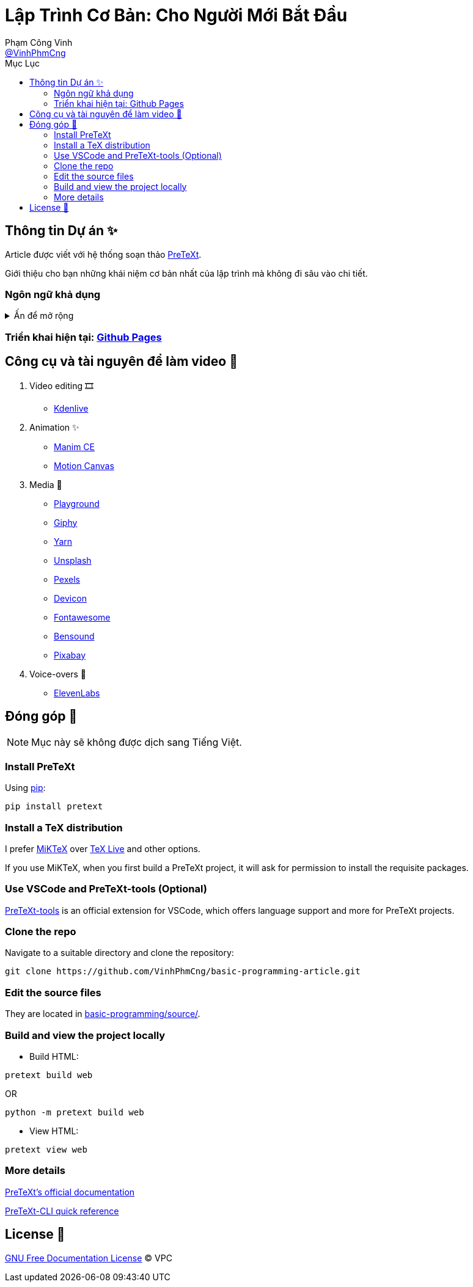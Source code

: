 = Lập Trình Cơ Bản: Cho Người Mới Bắt Đầu
Phạm Công Vinh <https://github.com/VinhPhmCng[@VinhPhmCng]>
:toc: auto
:toc-title: Mục Lục
:hide-uri-scheme:

== Thông tin Dự án ✨

Article được viết với hệ thống soạn thảo https://pretextbook.org/index.html[PreTeXt].

Giới thiệu cho bạn những khái niệm cơ bản nhất của lập trình mà không đi sâu vào chi tiết.


=== Ngôn ngữ khả dụng

.Ấn để mở rộng
[%collapsible]
====
* Tiếng Việt
* https://github.com/VinhPhmCng/basic-programming-article[English]
====


=== Triển khai hiện tại: https://vinhphmcng.github.io/basic-programming-article/[Github Pages]


== Công cụ và tài nguyên để làm video 🔨

. Video editing 🎞️
* https://kdenlive.org/en/[Kdenlive]

. Animation ✨
* https://www.manim.community/[Manim CE]
* https://motioncanvas.io/[Motion Canvas]

. Media 👀
* https://playground.com/[Playground]
* https://giphy.com/[Giphy]
* https://getyarn.io/[Yarn]
* https://unsplash.com/[Unsplash]
* https://pexels.com/[Pexels]
* https://devicon.dev/[Devicon]
* https://fontawesome.com/[Fontawesome]
* https://www.bensound.com/[Bensound]
* https://pixabay.com/[Pixabay]

. Voice-overs 🎤
* https://elevenlabs.io/[ElevenLabs]


== Đóng góp 🤝

NOTE: Mục này sẽ không được dịch sang Tiếng Việt.

=== Install PreTeXt

Using https://pypi.org/[pip]:

[source]
----
pip install pretext
----

=== Install a TeX distribution

I prefer https://miktex.org/download[MiKTeX] over https://www.tug.org/texlive/[TeX Live] and other options.

If you use MiKTeX, when you first build a PreTeXt project, it will ask for permission to install the requisite packages.

=== Use VSCode and PreTeXt-tools (Optional)

https://marketplace.visualstudio.com/items?itemName=oscarlevin.pretext-tools[PreTeXt-tools] is an official extension for VSCode, which offers language support and more for PreTeXt projects.

=== Clone the repo

Navigate to a suitable directory and clone the repository:

[source]
----
git clone https://github.com/VinhPhmCng/basic-programming-article.git
----

=== Edit the source files

They are located in link:basic-programming/source/[basic-programming/source/].

=== Build and view the project locally

* Build HTML:

[source]
----
pretext build web
----

OR

[source]
----
python -m pretext build web
----

* View HTML:

[source]
----
pretext view web
----

=== More details

https://pretextbook.org/documentation.html[PreTeXt's official documentation]

https://pretextbook.org/doc/quickref/quickref-cli.pdf[PreTeXt-CLI quick reference]


== License 🔑

link:COPYING[GNU Free Documentation License] © VPC